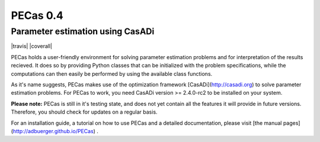 PECas 0.4
=========

Parameter estimation using CasADi
---------------------------------

|travis| |coverall|

.. image:: |travis| https://travis-ci.org/adbuerger/PECas.svg?branch=master
    :target: https://travis-ci.org/adbuerger/PECas
    :alt: Travis CI build status master branch

.. image:: |coverall| https://coveralls.io/repos/adbuerger/PECas/badge.svg?branch=master&service=github
    :target: https://coveralls.io/github/adbuerger/PECas?branch=master
    :alt: Coverage Status

PECas holds a user-friendly environment for solving parameter estimation
problems and for interpretation of the results recieved. It does so by providing Python classes that can be initialized with the problem specifications, while the computations can then easily be performed by using the available class functions.

As it's name suggests, PECas makes use of the optimization framework
[CasADi](http://casadi.org) to solve parameter estimation
problems. For PECas to work, you need CasADi version >= 2.4.0-rc2 to be installed on your system.

**Please note:** PECas is still in it's testing state, and does not yet contain all the features it will provide in future versions. Therefore, you should check for updates on a regular basis.

For an installation guide, a tutorial on how to use PECas and
a detailed documentation, please
visit [the manual pages](http://adbuerger.github.io/PECas) .

